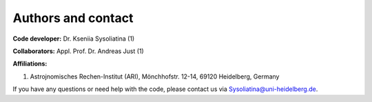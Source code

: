 .. jjmodel documentation master file, created by
   sphinx-quickstart on Thu Mar 24 16:00:37 2022.
   You can adapt this file completely to your liking, but it should at least
   contain the root `toctree` directive.


Authors and contact
====================

**Code developer:** Dr. Kseniia Sysoliatina (1)

**Collaborators:** Appl. Prof. Dr. Andreas Just (1) 

**Affiliations:**

(1) Astrojnomisches Rechen-Institut (ARI), Mönchhofstr. 12-14, 69120 Heidelberg, Germany

If you have any questions or need help with the code, please contact us via Sysoliatina@uni-heidelberg.de. 

